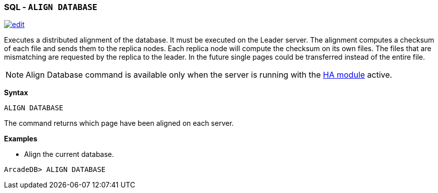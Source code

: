 [discrete]

=== SQL - `ALIGN DATABASE`

image:../images/edit.png[link="https://github.com/ArcadeData/arcadedb-docs/blob/main/src/main/asciidoc/sql/SQL-Align-Database.adoc" float=right]

Executes a distributed alignment of the database. It must be executed on the Leader server. The alignment computes a checksum of
each file and sends them to the replica nodes. Each replica node will compute the checksum on its own files. The files that are
mismatching are requested by the replica to the leader. In the future single pages could be transferred instead of the entire file.

NOTE: Align Database command is available only when the server is running with the <<High-Availability,HA module>> active.

*Syntax*

[source,sql]
----
ALIGN DATABASE

----

The command returns which page have been aligned on each server.

*Examples*

* Align the current database.

----
ArcadeDB> ALIGN DATABASE
----